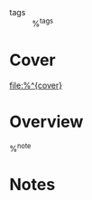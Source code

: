 #+CREATED: %U
#+LAST_MODIFIED: %U
#+STARTUP: content
#+FILETAGS: Book

- tags :: %^{tags}
  
* Cover
#+ATTR_ORG: :width 250
[[file:%^{cover}]]

* Overview
%^{note}

* Notes
:PROPERTIES:
:CUSTOM_ID: %^{citekey}
:URL: %^{url}
:AUTHOR: %^{author-or-editor}
:NOTER_DOCUMENT: %^{file}
:YEAR: %^{year}
:PUBLISHER: %^{publisher}
:VOLUME: %^{volume}
:ISBN: %^{isbn}
:END:
